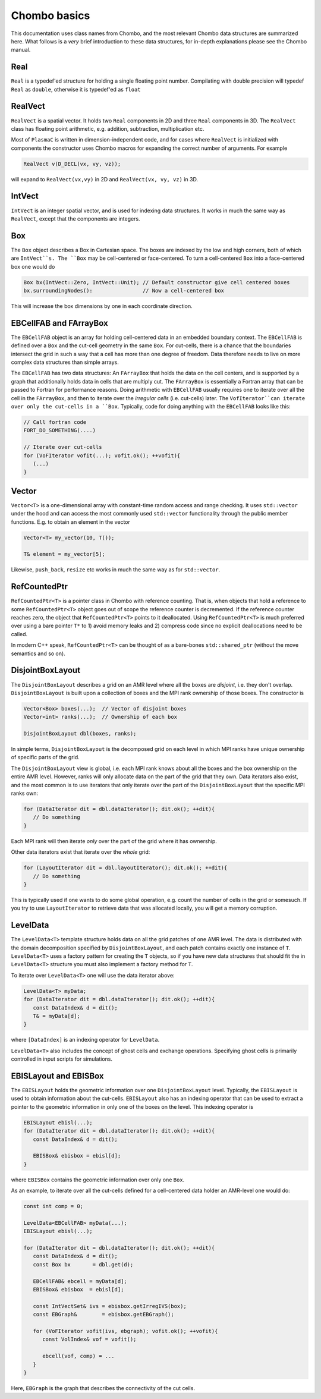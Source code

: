 .. _Chap:Basics:

Chombo basics
=============

This documentation uses class names from Chombo, and the most relevant Chombo data structures are summarized here.
What follows is a *very* brief introduction to these data structures, for in-depth explanations please see the Chombo manual. 

Real
----

``Real`` is a typedef'ed structure for holding a single floating point number.
Compilating with double precision will typedef ``Real`` as ``double``, otherwise it is typedef'ed as ``float`` 

RealVect
--------

``RealVect`` is a spatial vector.
It holds two ``Real`` components in 2D and three ``Real`` components in 3D.
The ``RealVect`` class has floating point arithmetic, e.g. addition, subtraction, multiplication etc.

Most of ``PlasmaC`` is written in dimension-independent code, and for cases where ``RealVect`` is initialized with components the constructor uses Chombo macros for expanding the correct number of arguments.
For example

.. code-block:: c++

   RealVect v(D_DECL(vx, vy, vz));

will expand to ``RealVect(vx,vy)`` in 2D and ``RealVect(vx, vy, vz)`` in 3D.

IntVect
-------

``IntVect`` is an integer spatial vector, and is used for indexing data structures. 
It works in much the same way as ``RealVect``, except that the components are integers.

Box
---

The ``Box`` object describes a Box in Cartesian space.
The boxes are indexed by the low and high corners, both of which are ``IntVect``s. 
The ``Box`` may be cell-centered or face-centered.
To turn a cell-centered ``Box`` into a face-centered box one would do

.. code-block:: c++

   Box bx(IntVect::Zero, IntVect::Unit); // Default constructor give cell centered boxes
   bx.surroundingNodes():                // Now a cell-centered box

This will increase the box dimensions by one in each coordinate direction.

EBCellFAB and FArrayBox
-----------------------

The ``EBCellFAB`` object is an array for holding cell-centered data in an embedded boundary context.
The ``EBCellFAB`` is defined over a ``Box`` and the cut-cell geometry in the same ``Box``. 
For cut-cells, there is a chance that the boundaries intersect the grid in such a way that a cell has more than one degree of freedom.
Data therefore needs to live on more complex data structures than simple arrays.

The ``EBCellFAB`` has two data structures: An ``FArrayBox`` that holds the data on the cell centers, and is supported by a graph that additionally holds data in cells that are multiply cut.
The ``FArrayBox`` is essentially a Fortran array that can be passed to Fortran for performance reasons.
Doing arithmetic with ``EBCellFAB`` usually requires one to iterate over all the cell in the ``FArrayBox``, and then to iterate over the *irregular cells* (i.e. cut-cells) later.
The ``VofIterator``can iterate over only the cut-cells in a ``Box``.
Typically, code for doing anything with the ``EBCellFAB`` looks like this:

.. code-block:: c++

   // Call fortran code
   FORT_DO_SOMETHING(....)

   // Iterate over cut-cells
   for (VoFIterator vofit(...); vofit.ok(); ++vofit){
      (...)
   }

Vector
------

``Vector<T>`` is a one-dimensional array with constant-time random access and range checking.
It uses ``std::vector`` under the hood and can access the most commonly used ``std::vector`` functionality through the public member functions.
E.g. to obtain an element in the vector

.. code-block:: c++

   Vector<T> my_vector(10, T());

   T& element = my_vector[5];

Likewise, ``push_back``, ``resize`` etc works in much the same way as for ``std::vector``.

RefCountedPtr
-------------

``RefCountedPtr<T>`` is a pointer class in Chombo with reference counting.
That is, when objects that hold a reference to some ``RefCountedPtr<T>`` object goes out of scope the reference counter is decremented.
If the reference counter reaches zero, the object that ``RefCountedPtr<T>`` points to it deallocated.
Using ``RefCountedPtr<T>`` is much preferred over using a bare pointer ``T*`` to 1) avoid memory leaks and 2) compress code since no explicit deallocations need to be called. 

In modern C++ speak, ``RefCountedPtr<T>`` can be thought of as a bare-bones ``std::shared_ptr`` (without the move semantics and so on). 

DisjointBoxLayout
-----------------

The ``DisjointBoxLayout`` describes a grid on an AMR level where all the boxes are *disjoint*, i.e. they don't overlap.
``DisjointBoxLayout`` is built upon a collection of boxes and the MPI rank ownership of those boxes.
The constructor is

.. code-block:: c++

   Vector<Box> boxes(...);  // Vector of disjoint boxes
   Vector<int> ranks(...);  // Ownership of each box
   
   DisjointBoxLayout dbl(boxes, ranks);

In simple terms,  ``DisjointBoxLayout`` is the decomposed grid on each level in which MPI ranks have unique ownership of specific parts of the grid.

The ``DisjointBoxLayout`` view is global, i.e. each MPI rank knows about all the boxes and the box ownership on the entire AMR level.
However, ranks will only allocate data on the part of the grid that they own. 
Data iterators also exist, and the most common is to use iterators that only iterate over the part of the ``DisjointBoxLayout`` that the specific MPI ranks own:

.. code-block:: c++

   for (DataIterator dit = dbl.dataIterator(); dit.ok(); ++dit){
      // Do something
   }

Each MPI rank will then iterate *only* over the part of the grid where it has ownership.

Other data iterators exist that iterate over the *whole* grid:

.. code-block:: c++

   for (LayoutIterator dit = dbl.layoutIterator(); dit.ok(); ++dit){
      // Do something
   }

This is typically used if one wants to do some global operation, e.g. count the number of cells in the grid or somesuch.
If you try to use ``LayoutIterator`` to retrieve data that was allocated locally, you will get a memory corruption. 
   

LevelData
---------

The ``LevelData<T>`` template structure holds data on all the grid patches of one AMR level.
The data is distributed with the domain decomposition specified by ``DisjointBoxLayout``, and each patch contains exactly one instance of ``T``.
``LevelData<T>`` uses a factory pattern for creating the ``T`` objects, so if you have new data structures that should fit the in ``LevelData<T>`` structure you must also implement a factory method for ``T``. 

To iterate over ``LevelData<T>`` one will use the data iterator above: 

.. code-block:: c++

   LevelData<T> myData;
   for (DataIterator dit = dbl.dataIterator(); dit.ok(); ++dit){
      const DataIndex& d = dit();
      T& = myData[d];
   }

where ``[DataIndex]`` is an indexing operator for ``LevelData``.

``LevelData<T>`` also includes the concept of ghost cells and exchange operations.
Specifying ghost cells is primarily controlled in input scripts for simulations.




EBISLayout and EBISBox
----------------------

The ``EBISLayout`` holds the geometric information over one ``DisjointBoxLayout`` level.
Typically, the ``EBISLayout`` is used to obtain information about the cut-cells.
``EBISLayout`` also has an indexing operator that can be used to extract a pointer to the geometric information in only one of the boxes on the level.
This indexing operator is

.. code-block:: c++

   EBISLayout ebisl(...);
   for (DataIterator dit = dbl.dataIterator(); dit.ok(); ++dit){
      const DataIndex& d = dit();

      EBISBox& ebisbox = ebisl[d];
   }

where ``EBISBox`` contains the geometric information over only one ``Box``. 

As an example, to iterate over all the cut-cells defined for a cell-centered data holder an AMR-level one would do:

.. code-block:: c++

   const int comp = 0;
   
   LevelData<EBCellFAB> myData(...);
   EBISLayout ebisl(...);
   
   for (DataIterator dit = dbl.dataIterator(); dit.ok(); ++dit){
      const DataIndex& d = dit();
      const Box bx       = dbl.get(d);

      EBCellFAB& ebcell = myData[d];
      EBISBox& ebisbox  = ebisl[d];

      const IntVectSet& ivs = ebisbox.getIrregIVS(box);
      const EBGraph&        = ebisbox.getEBGraph();
      
      for (VoFIterator vofit(ivs, ebgraph); vofit.ok(); ++vofit){
         const VolIndex& vof = vofit();

	 ebcell(vof, comp) = ...
      }
   }

Here, ``EBGraph`` is the graph that describes the connectivity of the cut cells. 
